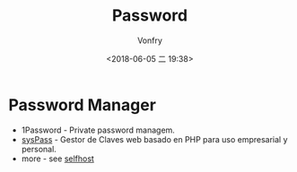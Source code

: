 #+TITLE: Password
#+AUTHOR: Vonfry
#+DATE: <2018-06-05 二 19:38>

* Password Manager
  - 1Password - Private password managem.
  - [[https://github.com/nuxsmin/sysPass][sysPass]] - Gestor de Claves web basado en PHP para uso empresarial y personal.
  - more - see [[../net-misc/readme.org][selfhost]]
